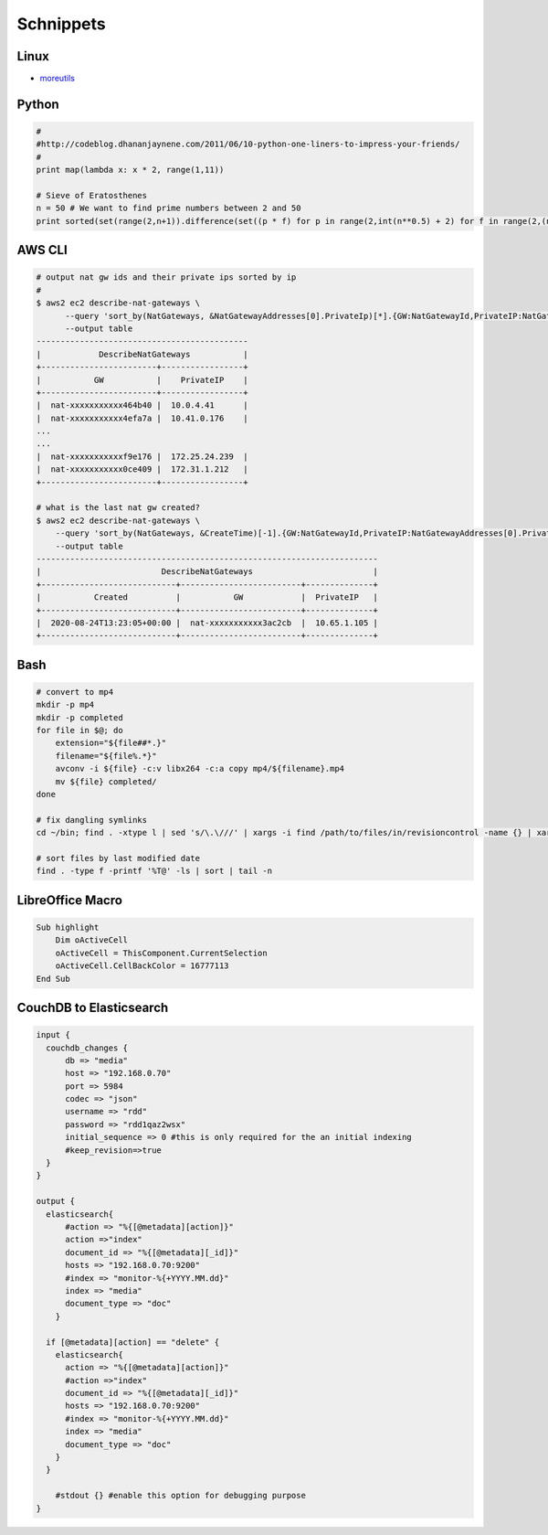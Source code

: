 Schnippets
==========

.. _moreutils: https://prefetch.net/blog/index.php/2016/11/09/getting-more-out-of-your-linux-servers-with-moreutils/

Linux
-----

* moreutils_

Python
------

.. code-block:: python

    #
    #http://codeblog.dhananjaynene.com/2011/06/10-python-one-liners-to-impress-your-friends/
    #
    print map(lambda x: x * 2, range(1,11))

    # Sieve of Eratosthenes
    n = 50 # We want to find prime numbers between 2 and 50
    print sorted(set(range(2,n+1)).difference(set((p * f) for p in range(2,int(n**0.5) + 2) for f in range(2,(n/p)+1))))


AWS CLI
-------

.. code-block:: bash

    # output nat gw ids and their private ips sorted by ip
    # 
    $ aws2 ec2 describe-nat-gateways \
          --query 'sort_by(NatGateways, &NatGatewayAddresses[0].PrivateIp)[*].{GW:NatGatewayId,PrivateIP:NatGatewayAddresses[0].PrivateIp}' \
          --output table
    --------------------------------------------
    |            DescribeNatGateways           |
    +------------------------+-----------------+
    |           GW           |    PrivateIP    |
    +------------------------+-----------------+
    |  nat-xxxxxxxxxxx464b40 |  10.0.4.41      |
    |  nat-xxxxxxxxxxx4efa7a |  10.41.0.176    |
    ...
    ...
    |  nat-xxxxxxxxxxxf9e176 |  172.25.24.239  |
    |  nat-xxxxxxxxxxx0ce409 |  172.31.1.212   |
    +------------------------+-----------------+

    # what is the last nat gw created?
    $ aws2 ec2 describe-nat-gateways \
        --query 'sort_by(NatGateways, &CreateTime)[-1].{GW:NatGatewayId,PrivateIP:NatGatewayAddresses[0].PrivateIp,Created:CreateTime}' \
        --output table
    -----------------------------------------------------------------------
    |                         DescribeNatGateways                         |
    +----------------------------+-------------------------+--------------+
    |           Created          |           GW            |  PrivateIP   |
    +----------------------------+-------------------------+--------------+
    |  2020-08-24T13:23:05+00:00 |  nat-xxxxxxxxxxx3ac2cb  |  10.65.1.105 |
    +----------------------------+-------------------------+--------------+


Bash
----

.. code-block:: bash

    # convert to mp4
    mkdir -p mp4
    mkdir -p completed
    for file in $@; do
        extension="${file##*.}"
        filename="${file%.*}"
        avconv -i ${file} -c:v libx264 -c:a copy mp4/${filename}.mp4
        mv ${file} completed/
    done

    # fix dangling symlinks
    cd ~/bin; find . -xtype l | sed 's/\.\///' | xargs -i find /path/to/files/in/revisioncontrol -name {} | xargs -i ln -fs {} .

    # sort files by last modified date
    find . -type f -printf '%T@' -ls | sort | tail -n


LibreOffice Macro
-----------------

.. code-block:: bash

    Sub highlight
        Dim oActiveCell
        oActiveCell = ThisComponent.CurrentSelection
        oActiveCell.CellBackColor = 16777113
    End Sub


CouchDB to Elasticsearch
------------------------


.. code-block:: logstash

   input {
     couchdb_changes {
         db => "media"
         host => "192.168.0.70"
         port => 5984
         codec => "json"
         username => "rdd"
         password => "rdd1qaz2wsx"
         initial_sequence => 0 #this is only required for the an initial indexing
         #keep_revision=>true
     }
   }
    
   output {
     elasticsearch{
         #action => "%{[@metadata][action]}"
         action =>"index"
         document_id => "%{[@metadata][_id]}"
         hosts => "192.168.0.70:9200"
         #index => "monitor-%{+YYYY.MM.dd}"
         index => "media"
         document_type => "doc"
       }
    
     if [@metadata][action] == "delete" {
       elasticsearch{
         action => "%{[@metadata][action]}"
         #action =>"index"
         document_id => "%{[@metadata][_id]}"
         hosts => "192.168.0.70:9200"
         #index => "monitor-%{+YYYY.MM.dd}"
         index => "media"
         document_type => "doc"
       }
     }
       
       #stdout {} #enable this option for debugging purpose
   }

